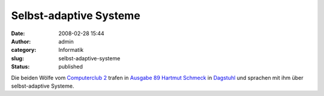 Selbst-adaptive Systeme
#######################
:date: 2008-02-28 15:44
:author: admin
:category: Informatik
:slug: selbst-adaptive-systeme
:status: published

Die beiden Wölfe vom `Computerclub 2 <http://www.cczwei.de/>`__ trafen
in `Ausgabe
89 <http://www.cczwei.de/index.php?id=issuearchive&issueid=120>`__
`Hartmut
Schmeck <http://www.aifb.uni-karlsruhe.de/Personen/viewPerson?id_db=29>`__
in `Dagstuhl <http://www.dagstuhl.de/>`__ und sprachen mit ihm über
selbst-adaptive Systeme.
